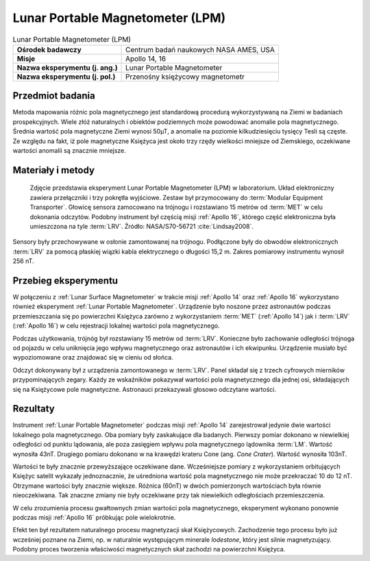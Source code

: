 .. _Lunar Portable Magnetometer:

*********************************
Lunar Portable Magnetometer (LPM)
*********************************


.. csv-table:: Lunar Portable Magnetometer (LPM)
    :stub-columns: 1

    "Ośrodek badawczy", "Centrum badań naukowych NASA AMES, USA"
    "Misje", "Apollo 14, 16"
    "Nazwa eksperymentu (j. ang.)", "Lunar Portable Magnetometer"
    "Nazwa eksperymentu (j. pol.)", "Przenośny księżycowy magnetometr"


Przedmiot badania
=================
Metoda mapowania różnic pola magnetycznego jest standardową procedurą wykorzystywaną na Ziemi w badaniach prospekcyjnych. Wiele złóż naturalnych i obiektów podziemnych może powodować anomalie pola magnetycznego. Średnia wartość pola magnetyczne Ziemi wynosi 50µT, a anomalie na poziomie kilkudziesięciu tysięcy Tesli są częste. Ze względu na fakt, iż pole magnetyczne Księżyca jest około trzy rzędy wielkości mniejsze od Ziemskiego, oczekiwane wartości anomalii są znacznie mniejsze.


Materiały i metody
==================
.. figure:: img/alsep-LPM-photo.jpg
    :name: figure-alsep-LPM-photo

    Zdjęcie przedstawia eksperyment Lunar Portable Magnetometer (LPM) w laboratorium. Układ elektroniczny zawiera przełączniki i trzy pokrętła wyjściowe. Zestaw był przymocowany do :term:`Modular Equipment Transporter`. Głowicę sensora zamocowano na trójnogu i rozstawiano 15 metrów od :term:`MET` w celu dokonania odczytów. Podobny instrument był częścią misji :ref:`Apollo 16`, którego część elektroniczna była umieszczona na tyle :term:`LRV`. Źródło: NASA/S70-56721 :cite:`Lindsay2008`.

Sensory były przechowywane w osłonie zamontowanej na trójnogu. Podłączone były do obwodów elektronicznych :term:`LRV` za pomocą płaskiej wiązki kabla elektrycznego o długości 15,2 m. Zakres pomiarowy instrumentu wynosił 256 nT.


Przebieg eksperymentu
=====================
W połączeniu z :ref:`Lunar Surface Magnetometer` w trakcie misji :ref:`Apollo 14` oraz :ref:`Apollo 16` wykorzystano również eksperyment :ref:`Lunar Portable Magnetometer`. Urządzenie było noszone przez astronautów podczas przemieszczania się po powierzchni Księżyca zarówno z wykorzystaniem :term:`MET` (:ref:`Apollo 14`) jak i :term:`LRV` (:ref:`Apollo 16`)  w celu rejestracji lokalnej wartości pola magnetycznego.

Podczas użytkowania, trójnóg był rozstawiany 15 metrów od :term:`LRV`. Konieczne było zachowanie odległości trójnoga od pojazdu w celu uniknięcia jego wpływu magnetycznego oraz astronautów i ich ekwipunku. Urządzenie musiało być wypoziomowane oraz znajdować się w cieniu od słońca.

Odczyt dokonywany był z urządzenia zamontowanego w :term:`LRV`. Panel składał się z trzech cyfrowych mierników przypominających zegary. Każdy ze wskaźników pokazywał wartości pola magnetycznego dla jednej osi, składających się na Księżycowe pole magnetyczne. Astronauci przekazywali głosowo odczytane wartości.


Rezultaty
=========
Instrument :ref:`Lunar Portable Magnetometer` podczas misji :ref:`Apollo 14` zarejestrował jedynie dwie wartości lokalnego pola magnetycznego. Oba pomiary były zaskakujące dla badanych. Pierwszy pomiar dokonano w niewielkiej odległości od punktu lądowania, ale poza zasięgiem wpływu pola magnetycznego lądownika :term:`LM`. Wartość wynosiła 43nT. Drugiego pomiaru dokonano w na krawędzi krateru Cone (ang. *Cone Crater*). Wartość wynosiła 103nT.

Wartości te były znacznie przewyższające oczekiwane dane. Wcześniejsze pomiary z wykorzystaniem orbitujących Księżyc satelit wykazały jednoznacznie, że uśredniona wartość pola magnetycznego nie może przekraczać 10 do 12 nT. Otrzymane wartości były znacznie większe. Różnica (60nT) w dwóch pomierzonych wartościach była równie nieoczekiwana. Tak znaczne zmiany nie były oczekiwane przy tak niewielkich odległościach przemieszczenia.

W celu zrozumienia procesu gwałtownych zmian wartości pola magnetycznego, eksperyment wykonano ponownie podczas misji :ref:`Apollo 16` próbkując pole wielokrotnie.

Efekt ten był rezultatem naturalnego procesu magnetyzacji skał Księżycowych. Zachodzenie tego procesu było już wcześniej poznane na Ziemi, np. w naturalnie występującym minerale *lodestone*, który jest silnie magnetyzujący. Podobny proces tworzenia właściwości magnetycznych skał zachodzi na powierzchni Księżyca.
